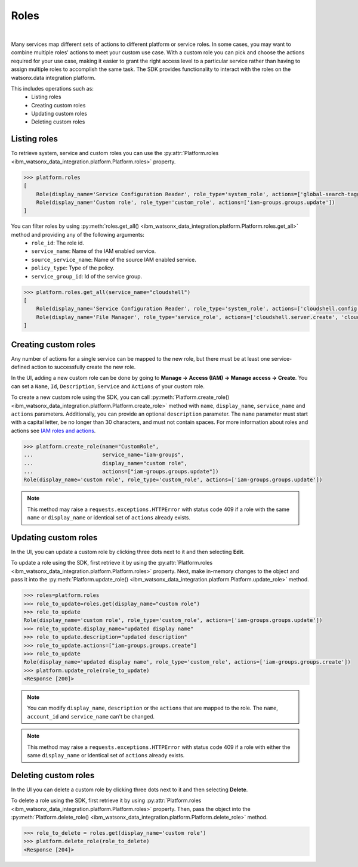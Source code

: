 .. _administration__roles:

Roles
=====
|

Many services map different sets of actions to different platform or service roles.
In some cases, you may want to combine multiple roles' actions to meet your custom use case.
With a custom role you can pick and choose the actions required for your use case, making it easier to grant the right access level to a particular service rather than having to assign multiple roles to accomplish the same task.
The SDK provides functionality to interact with the roles on the watsonx.data integration platform.

This includes operations such as:
    * Listing roles
    * Creating custom roles
    * Updating custom roles
    * Deleting custom roles

Listing roles
~~~~~~~~~~~~~

To retrieve system, service and custom roles you can use the :py:attr:`Platform.roles <ibm_watsonx_data_integration.platform.Platform.roles>` property.

.. code-block:: python

    >>> platform.roles
    [
        Role(display_name='Service Configuration Reader', role_type='system_role', actions=['global-search-tagging.resource.read', 'resource-controller.instance.retrieve']),
        Role(display_name='Custom role', role_type='custom_role', actions=['iam-groups.groups.update'])
    ]

You can filter roles by using :py:meth:`roles.get_all() <ibm_watsonx_data_integration.platform.Platform.roles.get_all>` method and providing any of the following arguments:
    * ``role_id``: The role id.
    * ``service_name``: Name of the IAM enabled service.
    * ``source_service_name``: Name of the source IAM enabled service.
    * ``policy_type``: Type of the policy.
    * ``service_group_id``: Id of the service group.

.. code-block:: python

    >>> platform.roles.get_all(service_name="cloudshell")
    [
        Role(display_name='Service Configuration Reader', role_type='system_role', actions=['cloudshell.config.read', 'global-search-tagging.resource.read', 'resource-controller.instance.retrieve']),
        Role(display_name='File Manager', role_type='service_role', actions=['cloudshell.server.create', 'cloudshell.server.manage-file'])
    ]

Creating custom roles
~~~~~~~~~~~~~~~~~~~~~

Any number of actions for a single service can be mapped to the new role, but there must be at least one service-defined action to successfully create the new role.

In the UI, adding a new custom role can be done by going to **Manage -> Access (IAM) -> Manage access -> Create**.
You can set a ``Name``, ``Id``, ``Description``, ``Service`` and ``Actions`` of your custom role.

.. image:: ../../_static/images/custom_roles/create_custom_role_button.png
   :alt: Screenshot of the Role creation in the UI
   :align: center
   :width: 100%

.. image:: ../../_static/images/custom_roles/create_custom_role.png
   :alt: Screenshot of the Role creation form in the UI
   :align: center
   :width: 100%

To create a new custom role using the SDK, you can call :py:meth:`Platform.create_role() <ibm_watsonx_data_integration.platform.Platform.create_role>` method with ``name``, ``display_name``, ``service_name`` and ``actions`` parameters. Additionally, you can provide an optional ``description`` parameter.
The ``name`` parameter must start with a capital letter, be no longer than 30 characters, and must not contain spaces.
For more information about roles and actions see `IAM roles and actions <https://cloud.ibm.com/docs/account?topic=account-iam-service-roles-actions>`_.

.. code-block:: python

    >>> platform.create_role(name="CustomRole",
    ...                      service_name="iam-groups",
    ...                      display_name="custom role",
    ...                      actions=["iam-groups.groups.update"])
    Role(display_name='custom role', role_type='custom_role', actions=['iam-groups.groups.update'])

.. note::
    This method may raise a ``requests.exceptions.HTTPError`` with status code 409 if a role with the same ``name`` or ``display_name`` or identical set of ``actions`` already exists.

Updating custom roles
~~~~~~~~~~~~~~~~~~~~~

In the UI, you can update a custom role by clicking three dots next to it and then selecting **Edit**.

.. image:: ../../_static/images/custom_roles/update_custom_role.png
   :alt: Screenshot of the Role update button in the UI
   :align: center
   :width: 100%

To update a role using the SDK, first retrieve it by using the :py:attr:`Platform.roles <ibm_watsonx_data_integration.platform.Platform.roles>` property.
Next, make in-memory changes to the object and pass it into the :py:meth:`Platform.update_role() <ibm_watsonx_data_integration.platform.Platform.update_role>` method.

.. code-block:: python

    >>> roles=platform.roles
    >>> role_to_update=roles.get(display_name="custom role")
    >>> role_to_update
    Role(display_name='custom role', role_type='custom_role', actions=['iam-groups.groups.update'])
    >>> role_to_update.display_name="updated display name"
    >>> role_to_update.description="updated description"
    >>> role_to_update.actions=["iam-groups.groups.create"]
    >>> role_to_update
    Role(display_name='updated display name', role_type='custom_role', actions=['iam-groups.groups.create'])
    >>> platform.update_role(role_to_update)
    <Response [200]>

.. note::
    You can modify ``display_name``, ``description`` or the ``actions`` that are mapped to the role. The ``name``, ``account_id`` and ``service_name`` can't be changed.

.. note::
    This method may raise a ``requests.exceptions.HTTPError`` with status code 409 if a role with either the same ``display_name`` or identical set of ``actions`` already exists.


Deleting custom roles
~~~~~~~~~~~~~~~~~~~~~

In the UI you can delete a custom role by clicking three dots next to it and then selecting **Delete**.

.. image:: ../../_static/images/custom_roles/delete_custom_role.png
   :alt: Screenshot of the Role deletion button in the UI
   :align: center
   :width: 100%

To delete a role using the SDK, first retrieve it by using :py:attr:`Platform.roles <ibm_watsonx_data_integration.platform.Platform.roles>` property.
Then, pass the object into the :py:meth:`Platform.delete_role() <ibm_watsonx_data_integration.platform.Platform.delete_role>` method.

.. code-block:: python

    >>> role_to_delete = roles.get(display_name='custom role')
    >>> platform.delete_role(role_to_delete)
    <Response [204]>
